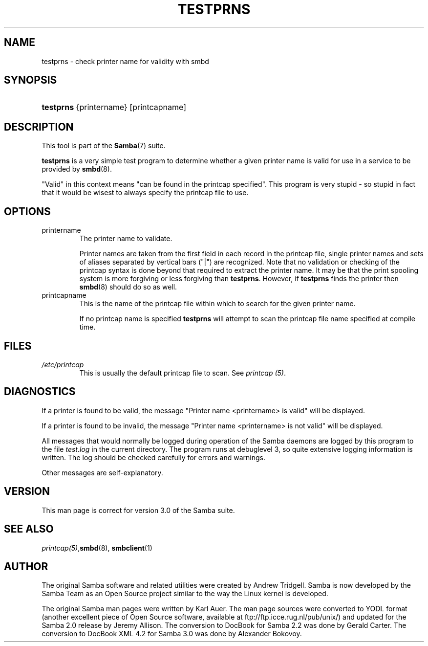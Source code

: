 .\"Generated by db2man.xsl. Don't modify this, modify the source.
.de Sh \" Subsection
.br
.if t .Sp
.ne 5
.PP
\fB\\$1\fR
.PP
..
.de Sp \" Vertical space (when we can't use .PP)
.if t .sp .5v
.if n .sp
..
.de Ip \" List item
.br
.ie \\n(.$>=3 .ne \\$3
.el .ne 3
.IP "\\$1" \\$2
..
.TH "TESTPRNS" 1 "" "" ""
.SH NAME
testprns \- check printer name for validity with smbd
.SH "SYNOPSIS"
.ad l
.hy 0
.HP 9
\fBtestprns\fR {printername} [printcapname]
.ad
.hy

.SH "DESCRIPTION"

.PP
This tool is part of the \fBSamba\fR(7) suite\&.

.PP
\fBtestprns\fR is a very simple test program to determine whether a given printer name is valid for use in a service to be provided by \fBsmbd\fR(8)\&.

.PP
"Valid" in this context means "can be found in the printcap specified"\&. This program is very stupid \- so stupid in fact that it would be wisest to always specify the printcap file to use\&.

.SH "OPTIONS"

.TP
printername
The printer name to validate\&.


Printer names are taken from the first field in each record in the printcap file, single printer names and sets of aliases separated by vertical bars ("|") are recognized\&. Note that no validation or checking of the printcap syntax is done beyond that required to extract the printer name\&. It may be that the print spooling system is more forgiving or less forgiving than \fBtestprns\fR\&. However, if \fBtestprns\fR finds the printer then \fBsmbd\fR(8) should do so as well\&.


.TP
printcapname
This is the name of the printcap file within which to search for the given printer name\&.


If no printcap name is specified \fBtestprns \fR will attempt to scan the printcap file name specified at compile time\&.


.SH "FILES"

.TP
\fI/etc/printcap\fR
This is usually the default printcap file to scan\&. See \fIprintcap (5)\fR\&.


.SH "DIAGNOSTICS"

.PP
If a printer is found to be valid, the message "Printer name <printername> is valid" will be displayed\&.

.PP
If a printer is found to be invalid, the message "Printer name <printername> is not valid" will be displayed\&.

.PP
All messages that would normally be logged during operation of the Samba daemons are logged by this program to the file \fItest\&.log\fR in the current directory\&. The program runs at debuglevel 3, so quite extensive logging information is written\&. The log should be checked carefully for errors and warnings\&.

.PP
Other messages are self\-explanatory\&.

.SH "VERSION"

.PP
This man page is correct for version 3\&.0 of the Samba suite\&.

.SH "SEE ALSO"

.PP
\fIprintcap(5)\fR,\fBsmbd\fR(8), \fBsmbclient\fR(1)

.SH "AUTHOR"

.PP
The original Samba software and related utilities were created by Andrew Tridgell\&. Samba is now developed by the Samba Team as an Open Source project similar to the way the Linux kernel is developed\&.

.PP
The original Samba man pages were written by Karl Auer\&. The man page sources were converted to YODL format (another excellent piece of Open Source software, available at ftp://ftp\&.icce\&.rug\&.nl/pub/unix/) and updated for the Samba 2\&.0 release by Jeremy Allison\&. The conversion to DocBook for Samba 2\&.2 was done by Gerald Carter\&. The conversion to DocBook XML 4\&.2 for Samba 3\&.0 was done by Alexander Bokovoy\&.

